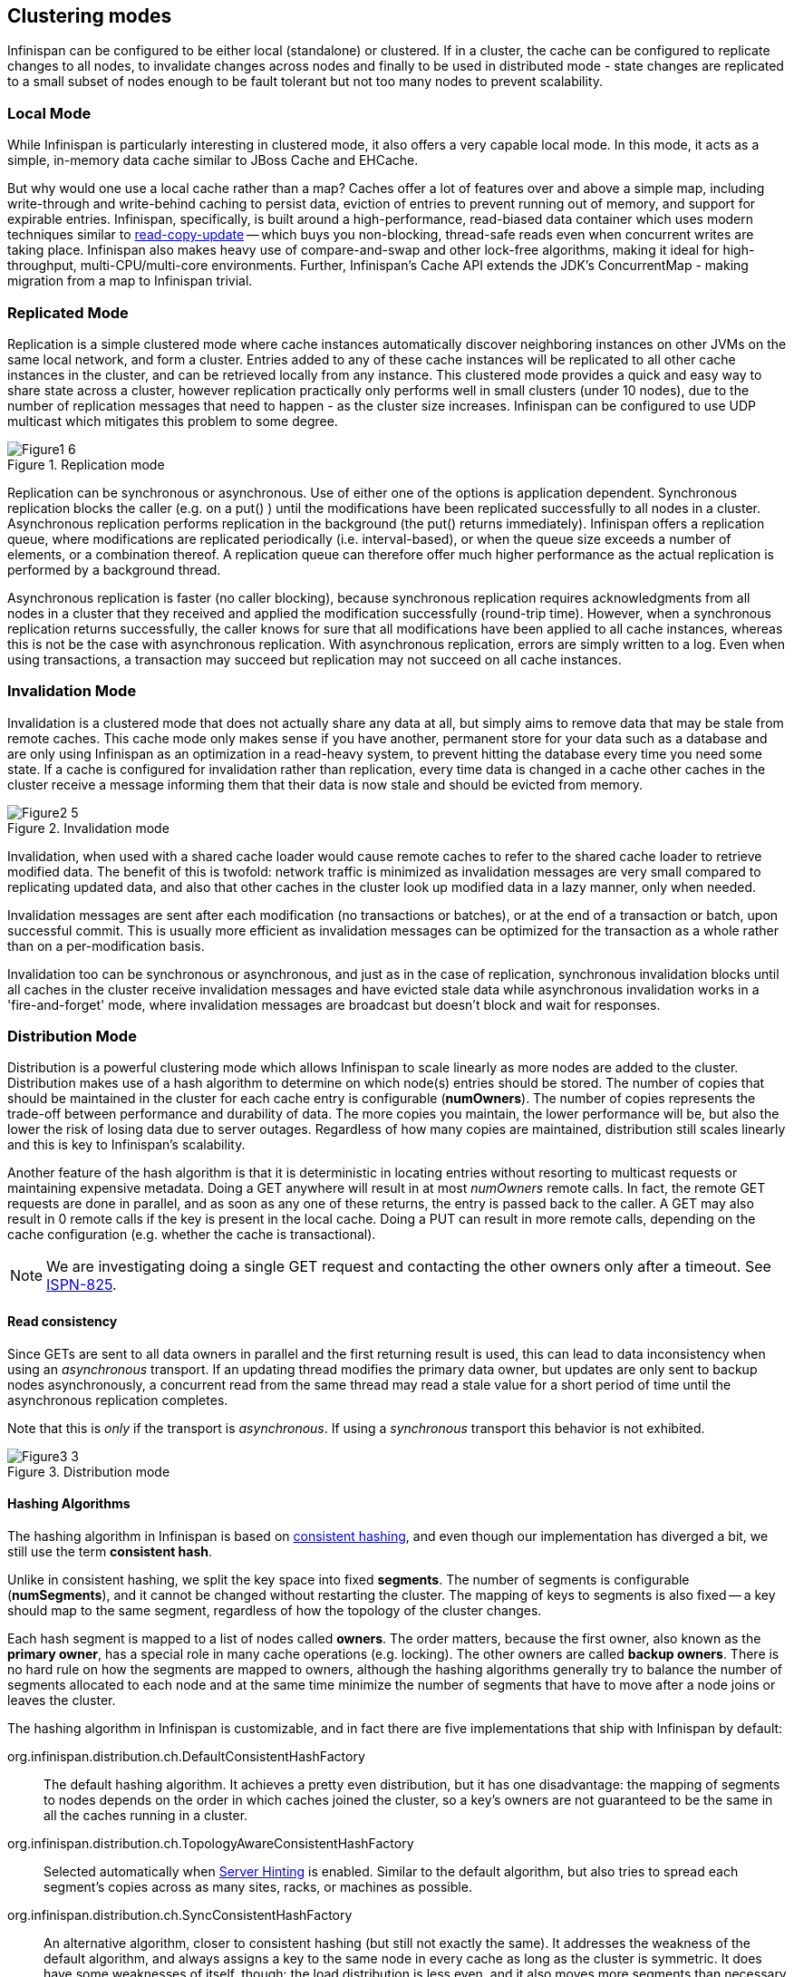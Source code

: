 ==  Clustering modes
Infinispan can be configured to be either local (standalone) or clustered.
If in a cluster, the cache can be configured to replicate changes to all nodes, to
invalidate changes across nodes and finally to be used in distributed mode - state
changes are replicated to a small subset of nodes enough to be fault tolerant but not
too many nodes to prevent scalability.


=== Local Mode
While Infinispan is particularly interesting in clustered mode, it also offers a very
capable local mode.
In this mode, it acts as a simple, in-memory data cache similar to JBoss Cache and EHCache.

But why would one use a local cache rather than a map? Caches offer a lot of features
over and above a simple map, including write-through and write-behind caching to persist
data, eviction of entries to prevent running out of memory, and support for expirable
entries.
Infinispan, specifically, is built around a high-performance, read-biased data container
which uses modern techniques similar to
link:$$http://en.wikipedia.org/wiki/Read-copy-update$$[read-copy-update]
-- which buys you non-blocking, thread-safe reads even when concurrent writes are taking
place.
Infinispan also makes heavy use of compare-and-swap and other lock-free algorithms,
making it ideal for high-throughput, multi-CPU/multi-core environments.
Further, Infinispan's Cache API extends the JDK's ConcurrentMap - making migration from a
map to Infinispan trivial.


=== Replicated Mode
Replication is a simple clustered mode where cache instances automatically discover
neighboring instances on other JVMs on the same local network, and form a cluster.
Entries added to any of these cache instances will be replicated to all other cache
instances in the cluster, and can be retrieved locally from any instance.
This clustered mode provides a quick and easy way to share state across a cluster,
however replication practically only performs well in small clusters (under 10 nodes),
due to the number of replication messages that need to happen - as the cluster size
increases.
Infinispan can be configured to use UDP multicast which mitigates this problem to some
degree.

.Replication mode
image::images/Figure1_6.png[]

Replication can be synchronous or asynchronous. Use of either one of the options is
application dependent.
Synchronous replication blocks the caller (e.g. on a put() ) until the modifications
have been replicated successfully to all nodes in a cluster.
Asynchronous replication performs replication in the background (the put() returns
immediately).
Infinispan offers a replication queue, where modifications are replicated periodically
(i.e. interval-based), or when the queue size exceeds a number of elements, or a
combination thereof.
A replication queue can therefore offer much higher performance as the actual replication
is performed by a background thread.

Asynchronous replication is faster (no caller blocking), because synchronous replication
requires acknowledgments from all nodes in a cluster that they received and applied the
modification successfully (round-trip time).
However, when a synchronous replication returns successfully, the caller knows for sure
that all modifications have been applied to all cache instances, whereas this is not be
the case with asynchronous replication. With asynchronous replication, errors are simply
written to a log.
Even when using transactions, a transaction may succeed but replication may not succeed
on all cache instances.


=== Invalidation Mode
Invalidation is a clustered mode that does not actually share any data at all, but simply
aims to remove data that may be stale from remote caches. This cache mode only makes
sense if you have another, permanent store for your data such as a database and are only
using Infinispan as an optimization in a read-heavy system, to prevent hitting the
database every time you need some state. If a cache is configured for invalidation rather
than replication, every time data is changed in a cache other caches in the cluster
receive a message informing them that their data is now stale and should be evicted from
memory.

.Invalidation mode
image::images/Figure2_5.png[]

Invalidation, when used with a shared cache loader would cause remote caches to refer to
the shared cache loader to retrieve modified data. The benefit of this is twofold:
network traffic is minimized as invalidation messages are very small compared to
replicating updated data, and also that other caches in the cluster look up modified
data in a lazy manner, only when needed.

Invalidation messages are sent after each modification (no transactions or batches), or
at the end of a transaction or batch, upon successful commit.
This is usually more efficient as invalidation messages can be optimized for the
transaction as a whole rather than on a per-modification basis.

Invalidation too can be synchronous or asynchronous, and just as in the case of
replication, synchronous invalidation blocks until all caches in the cluster receive
invalidation messages and have evicted stale data while asynchronous invalidation works
in a 'fire-and-forget' mode, where invalidation messages are broadcast but doesn't block
and wait for responses.


=== Distribution Mode
Distribution is a powerful clustering mode which allows Infinispan to scale linearly as
more nodes are added to the cluster.
Distribution makes use of a hash algorithm to determine on which node(s) entries should
be stored.
The number of copies that should be maintained in the cluster for each cache entry is
configurable (*numOwners*).
The number of copies represents the trade-off between performance and durability of data.
The more copies you maintain, the lower performance will be, but also the lower the risk
of losing data due to server outages.
Regardless of how many copies are maintained, distribution still scales linearly and this
is key to Infinispan's scalability.

Another feature of the hash algorithm is that it is deterministic in locating entries
without resorting to multicast requests or maintaining expensive metadata.
Doing a GET anywhere will result in at most _numOwners_ remote calls.
In fact, the remote GET requests are done in parallel, and as soon as any one of these
returns, the entry is passed back to the caller.
A GET may also result in 0 remote calls if the key is present in the local cache.
Doing a PUT can result in more remote calls, depending on the cache configuration (e.g.
whether the cache is transactional).

NOTE: We are investigating doing a single GET request and contacting the other owners
only after a timeout.
See link:$$https://issues.jboss.org/browse/ISPN-825$$[ISPN-825].


==== Read consistency
Since GETs are sent to all data owners in parallel and the first returning result is used,
this can lead to data inconsistency when using an _asynchronous_ transport.
If an updating thread modifies the primary data owner, but updates are only sent to backup
nodes asynchronously, a concurrent read from the same thread may read a stale value for a
short period of time until the asynchronous replication completes.

Note that this is _only_ if the transport is _asynchronous_.
If using a _synchronous_ transport this behavior is not exhibited.
 
.Distribution mode
image::images/Figure3_3.png[]


==== Hashing Algorithms
The hashing algorithm in Infinispan is based on
link:$$http://en.wikipedia.org/wiki/Consistent_hashing$$[consistent hashing], and even
though our implementation has diverged a bit, we still use the term *consistent hash*.

Unlike in consistent hashing, we split the key space into fixed *segments*.
The number of segments is configurable (*numSegments*), and it cannot be changed without
restarting the cluster.
The mapping of keys to segments is also fixed -- a key should map to the same segment,
regardless of how the topology of the cluster changes.

Each hash segment is mapped to a list of nodes called *owners*.
The order matters, because the first owner, also known as the *primary owner*, has a
special role in many cache operations (e.g. locking).
The other owners are called *backup owners*.
There is no hard rule on how the segments are mapped to owners, although the hashing
algorithms generally try to balance the number of segments allocated to each node and at
the same time minimize the number of segments that have to move after a node joins or
leaves the cluster.

The hashing algorithm in Infinispan is customizable, and in fact there are five
implementations that ship with Infinispan by default:

org.infinispan.distribution.ch.DefaultConsistentHashFactory::
  The default hashing algorithm.
  It achieves a pretty even distribution, but it has one disadvantage: the mapping of
  segments to nodes depends on the order in which caches joined the cluster, so a key's
  owners are not guaranteed to be the same in all the caches running in a cluster.
org.infinispan.distribution.ch.TopologyAwareConsistentHashFactory::
  Selected automatically when <<ServerHinting, Server Hinting>> is enabled.
  Similar to the default algorithm, but also tries to spread each segment's copies across
  as many sites, racks, or machines as possible.
org.infinispan.distribution.ch.SyncConsistentHashFactory::
  An alternative algorithm, closer to consistent hashing (but still not exactly the same).
  It addresses the weakness of the default algorithm, and always assigns a key to the same
  node in every cache as long as the cluster is symmetric. It does have some weaknesses of
  itself, though: the load distribution is less even, and it also moves more segments than
  necessary on a join or leave.
org.infinispan.distribution.ch.TopologyAwareSyncConsistentHashFactory::
  Similar to _SyncConsistentHashFactory_, but adapted for <<ServerHinting, Server Hinting>>.
org.infinispan.distribution.ch.ReplicatedConsistentHashFactory::
  This algorithm is used internally to implement replicated caches.
  Users should never select this explicitly in a distributed cache.


===== Capacity Factors
The nodes in a cluster are not always identical.
It is possible to have "non-standard" nodes that take _2x_ as much load as a regular
node, or _0.5x_ as much load as a regular node, using the *capacityFactor* setting.
The capacity factor can be any non-negative number, and the hashing algorithm will try to
assign to each node a load weighted by its capacity factor (both as a primary owner and as
a backup owner).

NOTE: Capacity factors support is new in Infinispan 6.0.

One interesting use case is nodes with a capacity factor of _0_.
This could be useful when some nodes are too short-lived to be useful as data owners, but
they can't use HotRod (or other remote protocols) because they need transactions.
With cross-site replication as well, the "site master" should only deal with forwarding
commands between sites and shouldn't handle user requests, so it makes sense to configure
it with a capacity factor of 0.


===== Hashing Configuration
This is how you configure hashing declaratively, via XML:

[source,xml]
----
   <distributed-cache name="distributedCache" owners="2" segments="100" capacity-factor="2" />
----

And this is how you can configure it programmatically, in Java:
[source,java]
----
Configuration c = new ConfigurationBuilder()
   .clustering()
      .cacheMode(CacheMode.DIST_SYNC)
      .hash()
         .numOwners(2)
         .numSegments(100)
         .capacityFactor(2)
   .build();
----


==== L1 Caching
To prevent repeated remote calls when doing multiple GETs, L1 caching can be enabled.
L1 caching places remotely received values in a near cache for a short period of time
(configurable) so repeated lookups would not result in remote calls.
In the above diagram, if L1 was enabled, a subsequent GET for the same key on Server3
would not result in any remote calls.

.L1 caching
image::images/Figure4_4.png[]

L1 caching is not free though.
Enabling it comes at a cost, and this cost is that every time a key is updated, an
invalidation message needs to be multicast to ensure nodes with the entry in L1
invalidates the entry.
L1 caching causes the requesting node to cache the retrieved entry locally and listen for
changes to the key on the wire.
L1-cached entries are given an internal expiry to control memory usage.
Enabling L1 will improve performance for repeated reads of non-local keys, but will
increase memory consumption to some degree.
It offers a nice tradeoff between the "read-mostly" performance of an invalidated data
grid with the scalability of a distributed one.
Is L1 caching right for you?
The correct approach is to benchmark your application with and without L1 enabled and see
what works best for your access pattern.

TIP: Looking for Buddy Replication?  Buddy Replication - from JBoss Cache - does not exist
in Infinispan. 
See this blog article which discusses the reasons why Buddy Replication was not
implemented in Infinispan, and how the same effects can be achieved using Infinispan:
link:$$http://infinispan.blogspot.com/2009/08/distribution-instead-of-buddy.html$$[]


[[ServerHinting]]
==== Server Hinting
The motivations behind this feature is to ensure when using distribution, backups are not
picked to reside on the same physical server, rack or data centre.
For obvious reasons it doesn't work with total replication.

===== Configuration
The hints are configured at transport level: 

[source,xml]
----
<transport
    cluster = "MyCluster"
    machine = "LinuxServer01"
    rack = "Rack01"
    site = "US-WestCoast" />
----

The following topology hints can be specified:

machine::
  This is probably the most useful, to disambiguate between multiple JVM instances on the
  same node, or even multiple virtual hosts on the same physical host.
rack::
  In larger clusters with nodes occupying more than a single rack, this setting would help
  prevent backups being stored on the same rack.
site::
  To differentiate between nodes in different data centres replicating to each other. Note
  that <<CrossSiteReplication, Cross site replication>> is another alternative for
  clusters that need to span two or more data centres.

All of the above are optional, and if not provided, the distribution algorithms provide no
guarantees that backups will not be stored in instances on the same machine/rack/site.


[[KeyAffinityService]]
====  Key affinity service
The key affinity service solves the following problem: for a distributed Infinispan
cluster one wants to make sure that a value is placed in a certain node.
Based on a supplied cluster
link:$$http://docs.jboss.org/infinispan/7.0/apidocs/org/infinispan/remoting/transport/Address.html$$[address]
identifying the node, the service returns a key that will be hashed to that particular
node.

===== API
Following code snippet depicts how a reference to this service can be obtained and used. 

[source,java]
----
// 1. Obtain a reference to a cache manager
EmbeddedCacheManager cacheManager = getCacheManager();//obtain a reference to a cache manager
Cache cache = cacheManager.getCache();
 
// 2. Create the affinity service
KeyAffinityService keyAffinityService = KeyAffinityServiceFactory.newLocalKeyAffinityService(
      cache,
      new RndKeyGenerator(),
      Executors.newSingleThreadExecutor(),
      100);
 
// 3. Obtain a key to be mapped to a certain address
Object localKey = keyAffinityService.getKeyForAddress(cacheManager.getAddress());
 
// 4. This put makes sure that the key resigns on the local node (as obtained cacheManager.getAddress())
cache.put(localKey, "yourValue");
----

The service is started at step 2: after this point it uses the supplied _Executor_ to
generate and queue keys.
At step 3, we obtain a key for this service, and use it at step 4, with that guarantee
that it is distributed on the node identified by `cacheManager.getAddress()`.

===== Lifecycle
_KeyAffinityService_ extends _Lifecycle_, which allows stopping and (re)starting it:

[source,java]
----
public interface Lifecycle {
   void start();
   void stop();
}
----

The service is instantiated through _KeyAffinityServiceFactory_. All the factory methods
have an _Executor_ parameter, that is used for asynchronous key generation (so that it
won't happen in the caller's thread).
It is the user's responsibility to handle the shutdown of this _Executor_.

The _KeyAffinityService_, once started, needs to be explicitly stopped. This stops the
background key generation and releases other held resources.

The only situation in which _KeyAffinityService_ stops by itself is when the cache manager
with which it was registered is shutdown.

===== Topology changes
When a topology change takes place the key ownership from the _KeyAffinityService_ might
change.
The key affinity service keep tracks of these topology changes and updates and doesn't
return stale keys, i.e. keys that would currently map to a different node than the one
specified.
However, this does not guarantee that at the time the key is used its node affinity hasn't
changed, e.g.:

- Thread `T1` reads a key `k1` that maps to node `A`.
- A topology change happens which makes `k1` map to node `B`.
- `T1` uses `k1` to add something to the cache. At this point `k1` maps to `B`, a different node than the one
  requested at the time of read.

Whilst this is not ideal, it should be a supported behaviour for the application as all
the already in-use keys might be moved over during cluster change.
The _KeyAffinityService_ provides an access proximity optimisation for stable clusters which
doesn't apply during the instability of topology changes.


====  The Grouping API
Complementary to <<KeyAffinityService, Key affinity service>> and similar to
link:$$https://docs.jboss.org/infinispan/7.0/apidocs/org/infinispan/atomic/AtomicMap.html$$[AtomicMap],
the grouping API allows you to co-locate a group of entries on the same nodes, but without
being able to select the actual nodes.

===== How does it work?
Normally, when you store an entry, Infinispan will take a hash code of the key, map the
hash to a hash segment, and store the entry on the nodes which own that segment.
Infinispan always uses an algorithm to locate a key, never allowing the nodes on which the
entry is stored to be specified manually.
This scheme allows any node to know which nodes owns a key, without having to distribute
such ownership information.
This reduces the overhead of Infinispan, but more importantly improves redundancy as there
is no need to replicate the ownership information in case of node failure.

If you use the grouping API, then Infinispan will ignore the hash of the key when deciding
which _node_ to store the entry on, and instead use a hash of the group.
Infinispan still uses the hash of the key in its internal data structures, so using the
grouping API will not slow things down.
When the group API is in use, it is important that every node can still compute, using an
algorithm, the owners of every key.
For this reason, the group cannot be specified manually.
The group can either be intrinsic to the entry (generated by the key class) or extrinsic
(generated by an external function).

===== How do I use the grouping API?
First, you must enable groups. If you are configuring Infinispan programmatically, then call:

[source,java]
----
Configuration c = new ConfigurationBuilder()
   .clustering().hash().groups().enabled()
   .build();
----

Or, if you are using XML:

[source,xml]
----
<distributed-cache>
   <groups enabled="true"/>
</distributed-cache>
----

If you have control of the key class (you can alter the class definition, it's not part of
an unmodifiable library), and the determination of the group is not an orthogonal concern
to the key class, then we recommend you use an intrinsic group.
The intrinsic group can be specified using the _@Group_ annotation placed on the method.
Let's take a look at an example:

[source,java]
----
class User {
   ...
   String office;
   ...

   public int hashCode() {
      // Defines the hash for the key, normally used to determine location
      ...
   }

   // Override the location by specifying a group, all keys in the same
   // group end up with the same owner
   @Group
   public String getOffice() {
      return office;
   }
   }
}
----

NOTE: The group must be a `String`

If you don't have control over the key class, or the determination of the group is an
orthogonal concern to the key class, we recommend you use an extrinsic group.
An extrinsic group is specified by implementing the _Grouper_ interface, which has a
single method computeGroup, which should return the group.
_Grouper_ acts as an interceptor, passing the previously computed value in.
The group passed to the first _Grouper_ will be that determined by _@Group_ (if _@Group_
is defined).
This allows you even greater control over the group when using an intrinsic group.
For a grouper to be used when determining the group for a key, its _keyType_ must be
assignable from the key being grouped.

Let's take a look at an example of a _Grouper_:

[source,java]
----
public class KXGrouper implements Grouper<String> {

   // A pattern that can extract from a "kX" (e.g. k1, k2) style key
   // The pattern requires a String key, of length 2, where the first character is
   // "k" and the second character is a digit. We take that digit, and perform
   // modular arithmetic on it to assign it to group "1" or group "2".
   private static Pattern kPattern = Pattern.compile("(^k)(<a>\\d</a>)$");

    public String computeGroup(String key, String group) {
        Matcher matcher = kPattern.matcher(key);
        if (matcher.matches()) {
            String g = Integer.parseInt(matcher.group(2)) % 2 + "";
            return g;
        } else
            return null;
    }

    public Class<String> getKeyType() {
        return String.class;
    }
}
----

Here we determine a simple grouper that can take the key class and extract from the group
from the key using a pattern.
We ignore any group information specified on the key class.

You must register every grouper you wish to have used. If you are configuring Infinispan
programmatically:

[source,java]
----
Configuration c = new ConfigurationBuilder()
   .clustering().hash().groups().enabled().addGrouper(new KXGrouper())
   .build();
----

Or, if you are using XML:

[source,xml]
----
<distributed-cache>
   <groups enabled="true">
      <grouper class="com.acme.KXGrouper" />
   </groups>
</distributed-cache>
----

===== Advanced Interface

NOTE: This interface is available since Infinispan 7.0

+AdvancedCache+ allows to interact with the keys belonging to a group. It is possible to return the +Set+ of keys
belonging to a group and remove all the keys of the group. Below is the interface available:

[source,java]
.AdvancedCache.java
----
/**
 * It fetches all the keys which belong to the group.
 * <p/>
 * Semantically, it iterates over all the keys in memory and persistence, and performs a read operation in the keys
 * found. Multiple invocations inside a transaction ensures that all the keys previous read are returned and it may
 * return newly added keys to the group from other committed transactions (also known as phantom reads).
 * <p/>
 * The {@code map} returned is immutable and represents the group at the time of the invocation. If you want to add
 * or remove keys from a group use {@link #put(Object, Object)} and {@link #remove(Object)}. To remove all the keys
 * in the group use {@link #removeGroup(String)}.
 * <p/>
 * To improve performance you may use the {@code flag} {@link org.infinispan.context.Flag#SKIP_CACHE_LOAD} to avoid
 * fetching the key/value from persistence. However, you will get an inconsistent snapshot of the group.
 *
 * @param groupName the group name.
 * @return an immutable {@link java.util.Map} with the key/value pairs.
 */
Map<K, V> getGroup(String groupName);

/**
 * It removes all the key which belongs to a group.
 * <p/>
 * Semantically, it fetches the most recent group keys/values and removes them.
 * <p/>
 * Note that, concurrent addition perform by other transactions/threads to the group may not be removed.
 *
 * @param groupName the group name.
 */
void removeGroup(String groupName);
----

===  Asynchronous Options
When Infinispan instances are clustered, regardless of the cluster mode, data can be
propagated to other nodes in a synchronous or asynchronous way.
When synchronous, the sender waits for replies from the receivers and when asynchronous,
the sender sends the data and does not wait for replies from other nodes in the cluster.

With asynchronous modes, speed is more important than consistency and this is particularly
advantageous in use cases such as HTTP session replication with sticky sessions enabled.
In these scenarios, data, or in this case a particular session, is always accessed on the
same cluster node and only in case of failure is data accessed in a different node.
This type of architectures allow consistency to be relaxed in favour of increased
performance.

In order to choose the asynchronous configuration that best suits your application, it's
important to understand the following configuration settings:

==== Asynchronous Communications
Whenever you add
link:$$http://docs.jboss.org/infinispan/7.0/configdocs/infinispan-config-7.0.html$$[`<replicated-cache mode="ASYNC"> or <distributed-cache mode="ASYNC"> or <invalidation-cache mode="ASYNC">`]
element, you're telling the underlying JGroups layer in Infinispan
to use asynchronous communication. What this means is that JGroups will send any
replication/distribution/invalidation request to the wire but will not wait for a reply
from the receiver.

==== Asynchronous Marshalling
This is a configurable boolean property of
link:$$http://docs.jboss.org/infinispan/7.0/configdocs/infinispan-config-7.0.html$$[`<[replicated|distributed|invalidation]-cache />`]
element that indicates whether the actual call from Infinispan to the JGroups layer is
done on a separate thread or not.
When set to true, once Infinispan has figured out that a request needs to be sent to
another node, it submits it to the async transport executor so that it can talk to the
underlying JGroups layer.

With asynchronous marshalling, Infinispan requests can return back to the client quicker
compared to when async marshalling is set to false.
The downside though is that client requests can be reordered before they have reached the
JGroups layer.
In other words, JGroups provides ordering guarantees even for async messages but with
async marshalling turned on, requests can reach the JGroups in a different order in which
they're called.
This can effectively lead to data consistency issues in applications making multiple
modifications on the same key/value pair.
For example, with async marshalling turned on:

App calls:

[source,java]
----
cache.put("car", "bmw");
cache.remove("car");

----

Other nodes could receive these operations in this order:

[source,java]
----
cache.remove("car");
cache.put("car", "bmw");

----

The end result is clearly different which is often not desirable.
So, if your application makes multiple modifications on the same key, you should either:
turn off asynchronous marshalling, or set a custom executor via
link:$$http://docs.jboss.org/infinispan/7.0/configdocs/infinispan-config-7.0.html$$[`<transport executor="custom" />`]
element and define the executor's max-threads to 1 in the _<threads>_ section.
The first modification only applies to a particular named cache, whereas the second option
affects all named caches in configuration file that are configured with async marshalling.
It's worth noting though that having this type of executor configured with a single thread
would defeat its purpose adding unnecessary contention point.
It'd be better to simply switch off async marshalling.

On the contrary, if your application only ever makes one modification per key/value pair
and there's no happens-before relationship between them, then async marshalling is a very
valid optimization that can increase performance of your application without data
consistency risks.

If you have async marshalling turned on and see exceptions related to
java.util.concurrent.RejectedExecutionException, you should also consider switching off
async marshalling.

==== Replication Queue
The aim of the replication queue is to batch the individual cache operations and send them
as one, as opposed to sending each cache operation individually.
As a result, replication queue enabled configurations perform generally better compared to
those that have it switched off because less RPC messages are sent, fewer envelopes are
used...etc.
The only real trade off to the replication queue is that the queue is flushed periodically
(based on time or queue size) and hence it might take longer for the
replication/distribution/invalidation to be realised across the cluster.
When replication queue is turned off, data is placed directly on the wire and hence it
takes less for data to arrive to other nodes.

==== Asynchronous API
Finally, the <<_asynchronous_api, Asynchronous API>> can be used to emulate non-blocking
APIs, whereby calls are handed over to a different thread and asynchronous API calls
return to the client immediately.
Similar to async marshalling, using this API can lead to reordering, so you should avoid
calling modifying asynchronous methods on the same keys.

==== Return Values
Regardless of the asynchronous option used, the return values of cache operations are
reliable.
If talking about return values of cache operations that return previous value, the
correctness of these returns are guaranteed as well regardless of the clustering mode.
With replication, the previous value is already available locally, and with distribution,
regardless of whether it's asynchronous or synchronous, Infinispan sends a synchronous
request to get the previous value if not present locally.
If on the other hand the asynchronous API is used, client code needs to get hold of the
link:$$https://docs.jboss.org/infinispan/7.0/apidocs/org/infinispan/commons/util/concurrent/NotifyingFuture.html$$[NotifiyngFuture]
returned by the async operation in order to be able to query the previous value.


